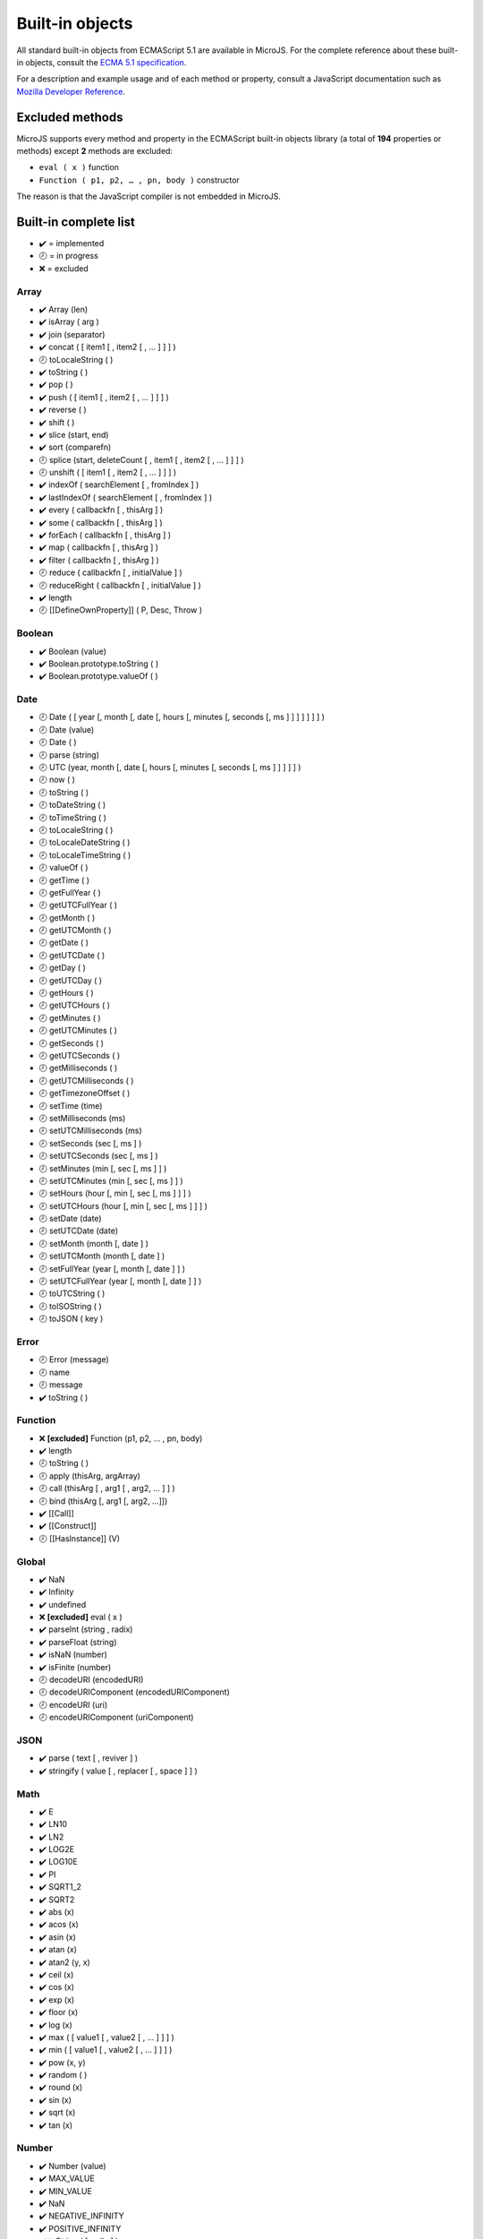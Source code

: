 ..
.. ReStructuredText
..
.. Copyright 2020 MicroEJ Corp. All rights reserved.
.. MicroEJ Corp. PROPRIETARY/CONFIDENTIAL. Use is subject to license terms.
..

================
Built-in objects
================

All standard built-in objects from ECMAScript 5.1 are available in MicroJS.
For the complete reference about these built-in objects, consult the `ECMA 5.1 specification <https://www.ecma-international.org/ecma-262/5.1/#sec-15>`_.

For a description and example usage and of each method or property, consult a JavaScript documentation such as `Mozilla Developer Reference <https://developer.mozilla.org/en-US/docs/Web/JavaScript/Reference/Global_Objects>`_.

Excluded methods
----------------

MicroJS supports every method and property in the ECMAScript built-in objects library (a total of **194** properties or methods) except **2** methods are excluded:

-  ``eval ( x )`` function
- ``Function ( p1, p2, … , pn, body )`` constructor

The reason is that the JavaScript compiler is not embedded in MicroJS.

Built-in complete list
----------------------
- ✔️ = implemented
- 🕗 = in progress
- ❌ = excluded

Array
*****
- ✔️ Array (len)
- ✔️ isArray ( arg )
- ✔️ join (separator)
- ✔️ concat ( [ item1 [ , item2 [ , … ] ] ] )
- 🕗 toLocaleString ( )
- ✔️ toString ( )
- ✔️ pop ( )
- ✔️ push ( [ item1 [ , item2 [ , … ] ] ] )
- ✔️ reverse ( )
- ✔️ shift ( )
- ✔️ slice (start, end)
- ✔️ sort (comparefn)
- 🕗 splice (start, deleteCount [ , item1 [ , item2 [ , … ] ] ] )
- 🕗 unshift ( [ item1 [ , item2 [ , … ] ] ] )
- ✔️ indexOf ( searchElement [ , fromIndex ] )
- ✔️ lastIndexOf ( searchElement [ , fromIndex ] )
- ✔️ every ( callbackfn [ , thisArg ] )
- ✔️ some ( callbackfn [ , thisArg ] )
- ✔️ forEach ( callbackfn [ , thisArg ] )
- ✔️ map ( callbackfn [ , thisArg ] )
- ✔️ filter ( callbackfn [ , thisArg ] )
- 🕗 reduce ( callbackfn [ , initialValue ] )
- 🕗 reduceRight ( callbackfn [ , initialValue ] )
- ✔️ length
- 🕗 [[DefineOwnProperty]] ( P, Desc, Throw )

Boolean
*******
- ✔️ Boolean (value)
- ✔️ Boolean.prototype.toString ( )
- ✔️ Boolean.prototype.valueOf ( )

Date
****
- 🕗 Date ( [ year [, month [, date [, hours [, minutes [, seconds [, ms ] ] ] ] ] ] ] )
- 🕗 Date (value)
- 🕗 Date ( )
- 🕗 parse (string)
- 🕗 UTC (year, month [, date [, hours [, minutes [, seconds [, ms ] ] ] ] ] )
- 🕗 now ( )
- 🕗 toString ( )
- 🕗 toDateString ( )
- 🕗 toTimeString ( )
- 🕗 toLocaleString ( )
- 🕗 toLocaleDateString ( )
- 🕗 toLocaleTimeString ( )
- 🕗 valueOf ( )
- 🕗 getTime ( )
- 🕗 getFullYear ( )
- 🕗 getUTCFullYear ( )
- 🕗 getMonth ( )
- 🕗 getUTCMonth ( )
- 🕗 getDate ( )
- 🕗 getUTCDate ( )
- 🕗 getDay ( )
- 🕗 getUTCDay ( )
- 🕗 getHours ( )
- 🕗 getUTCHours ( )
- 🕗 getMinutes ( )
- 🕗 getUTCMinutes ( )
- 🕗 getSeconds ( )
- 🕗 getUTCSeconds ( )
- 🕗 getMilliseconds ( )
- 🕗 getUTCMilliseconds ( )
- 🕗 getTimezoneOffset ( )
- 🕗 setTime (time)
- 🕗 setMilliseconds (ms)
- 🕗 setUTCMilliseconds (ms)
- 🕗 setSeconds (sec [, ms ] )
- 🕗 setUTCSeconds (sec [, ms ] )
- 🕗 setMinutes (min [, sec [, ms ] ] )
- 🕗 setUTCMinutes (min [, sec [, ms ] ] )
- 🕗 setHours (hour [, min [, sec [, ms ] ] ] )
- 🕗 setUTCHours (hour [, min [, sec [, ms ] ] ] )
- 🕗 setDate (date)
- 🕗 setUTCDate (date)
- 🕗 setMonth (month [, date ] )
- 🕗 setUTCMonth (month [, date ] )
- 🕗 setFullYear (year [, month [, date ] ] )
- 🕗 setUTCFullYear (year [, month [, date ] ] )
- 🕗 toUTCString ( )
- 🕗 toISOString ( )
- 🕗 toJSON ( key )

Error
*****
- 🕗 Error (message)
- 🕗 name
- 🕗 message
- ✔️ toString ( )

Function
********
- ❌ **[excluded]** Function (p1, p2, … , pn, body)
- ✔️ length
- 🕗 toString ( )
- 🕗 apply (thisArg, argArray)
- 🕗 call (thisArg [ , arg1 [ , arg2, … ] ] )
- 🕗 bind (thisArg [, arg1 [, arg2, …]])
- ✔️ [[Call]]
- ✔️ [[Construct]]
- 🕗 [[HasInstance]] (V)

Global
******
- ✔️ NaN
- ✔️ Infinity
- ✔️ undefined
- ❌ **[excluded]** eval ( x )
- ✔️ parseInt (string , radix)
- ✔️ parseFloat (string)
- ✔️ isNaN (number)
- ✔️ isFinite (number)
- 🕗 decodeURI (encodedURI)
- 🕗 decodeURIComponent (encodedURIComponent)
- 🕗 encodeURI (uri)
- 🕗 encodeURIComponent (uriComponent)

JSON
****
- ✔️ parse ( text [ , reviver ] )
- ✔️ stringify ( value [ , replacer [ , space ] ] )

Math
****
- ✔️ E
- ✔️ LN10
- ✔️ LN2
- ✔️ LOG2E
- ✔️ LOG10E
- ✔️ PI
- ✔️ SQRT1_2
- ✔️ SQRT2
- ✔️ abs (x)
- ✔️ acos (x)
- ✔️ asin (x)
- ✔️ atan (x)
- ✔️ atan2 (y, x)
- ✔️ ceil (x)
- ✔️ cos (x)
- ✔️ exp (x)
- ✔️ floor (x)
- ✔️ log (x)
- ✔️ max ( [ value1 [ , value2 [ , … ] ] ] )
- ✔️ min ( [ value1 [ , value2 [ , … ] ] ] )
- ✔️ pow (x, y)
- ✔️ random ( )
- ✔️ round (x)
- ✔️ sin (x)
- ✔️ sqrt (x)
- ✔️ tan (x)

Number
******
- ✔️ Number (value)
- ✔️ MAX_VALUE
- ✔️ MIN_VALUE
- ✔️ NaN
- ✔️ NEGATIVE_INFINITY
- ✔️ POSITIVE_INFINITY
- ✔️ toString ( [ radix ] )
- 🕗 toLocaleString()
- ✔️ valueOf ( )
- 🕗 toFixed (fractionDigits)
- 🕗 toExponential (fractionDigits)
- 🕗 toPrecision (precision)

Object
******
- ✔️ Object ( [ value ] )
- ✔️ Object.getPrototypeOf ( O )
- ✔️ Object.getOwnPropertyDescriptor ( O, P )
- ✔️ Object.getOwnPropertyNames ( O )
- ✔️ Object.create ( O [, Properties] )
- ✔️ Object.defineProperty ( O, P, Attributes )
- ✔️ Object.defineProperties ( O, Properties )
- ✔️ Object.seal ( O )
- ✔️ Object.freeze ( O )
- ✔️ Object.preventExtensions ( O )
- ✔️ Object.isSealed ( O )
- ✔️ Object.isFrozen ( O )
- ✔️ Object.isExtensible ( O )
- ✔️ Object.keys ( O )
- ✔️ toString ( )
- 🕗 toLocaleString ( )
- ✔️ valueOf ( )
- ✔️ hasOwnProperty (V)
- ✔️ isPrototypeOf (V)
- ✔️ propertyIsEnumerable (V)

RegExp
******
- 🕗 RegExp(pattern, flags)
- 🕗 exec(string)
- 🕗 test(string)
- 🕗 toString()
- 🕗 source
- 🕗 global
- 🕗 ignoreCase
- 🕗 multiline
- 🕗 lastIndex

String
******
- ✔️ String (value)
- ✔️ fromCharCode ( [ char0 [ , char1 [ , … ] ] ] )
- ✔️ toString ( )
- ✔️ valueOf ( )
- ✔️ charAt (pos)
- ✔️ charCodeAt (pos)
- ✔️ concat ( [ string1 [ , string2 [ , … ] ] ] )
- ✔️ indexOf (searchString, position)
- ✔️ lastIndexOf (searchString, position)
- 🕗 localeCompare (that)
- 🕗 match (regexp)
- 🕗 replace (searchValue, replaceValue)
- 🕗 search (regexp)
- ✔️ slice (start, end)
- 🕗 split (separator, limit)
- ✔️ substring (start, end)
- ✔️ toLowerCase ( )
- 🕗 toLocaleLowerCase ( )
- ✔️ toUpperCase ( )
- 🕗 toLocaleUpperCase ( )
- ✔️ trim ( )
- ✔️ length
- ✔️ [[GetOwnProperty]] ( P )